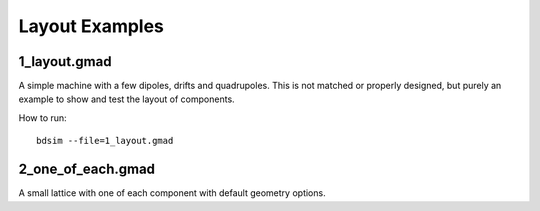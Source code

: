 Layout Examples
===============

1_layout.gmad
-------------

A simple machine with a few dipoles, drifts and quadrupoles. This is
not matched or properly designed, but purely an example to show and test
the layout of components.

How to run::
  
  bdsim --file=1_layout.gmad

.. figure:: 1_layout.png
	    :width: 70%
  
2_one_of_each.gmad
------------------

A small lattice with one of each component with default geometry options.

